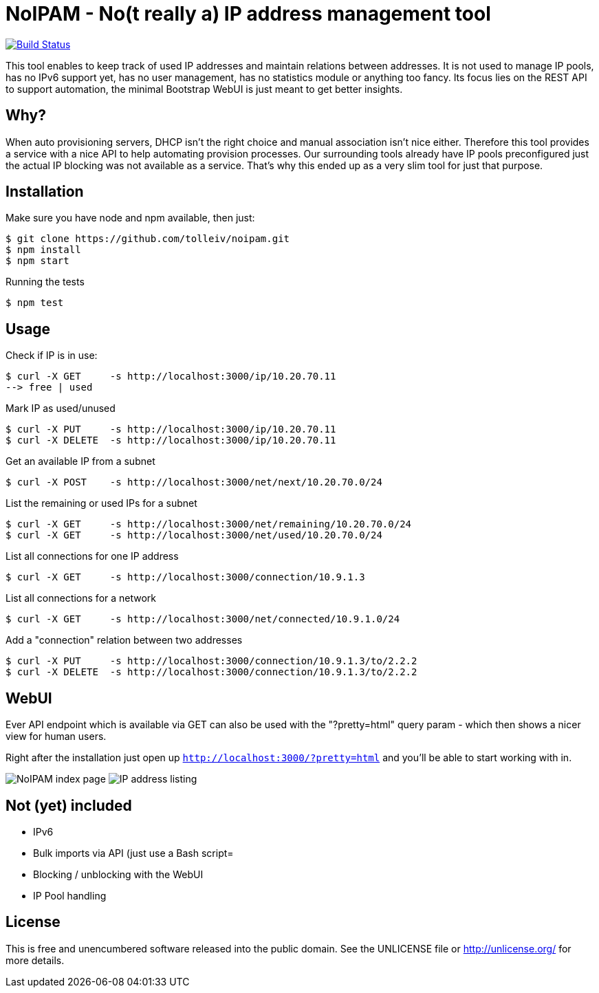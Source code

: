 
# NoIPAM -  No(t really a) IP address management tool

image:https://travis-ci.org/tolleiv/noipam.svg?branch=master["Build Status", link="https://travis-ci.org/tolleiv/noipam"]

This tool enables to keep track of used IP addresses and maintain relations between addresses. It is not used to manage IP pools, has no IPv6 support yet, has no user management, has no statistics module or anything too fancy. Its focus lies on the REST API to support automation, the minimal Bootstrap WebUI is just meant to get better insights.

## Why?

When auto provisioning servers, DHCP isn't the right choice and manual association isn't nice either.
Therefore this tool provides a service with a nice API to help automating provision processes. Our surrounding tools already have IP pools preconfigured just the actual IP blocking was not available as a service. That's why this ended up as a very slim tool for just that purpose.

## Installation

Make sure you have node and npm available, then just:

     $ git clone https://github.com/tolleiv/noipam.git
     $ npm install
     $ npm start

Running the tests

     $ npm test

## Usage

Check if IP is in use:

    $ curl -X GET     -s http://localhost:3000/ip/10.20.70.11
    --> free | used

Mark IP as used/unused

    $ curl -X PUT     -s http://localhost:3000/ip/10.20.70.11
    $ curl -X DELETE  -s http://localhost:3000/ip/10.20.70.11

Get an available IP from a subnet

    $ curl -X POST    -s http://localhost:3000/net/next/10.20.70.0/24

List the remaining or used IPs for a subnet

    $ curl -X GET     -s http://localhost:3000/net/remaining/10.20.70.0/24
    $ curl -X GET     -s http://localhost:3000/net/used/10.20.70.0/24

List all connections for one IP address

    $ curl -X GET     -s http://localhost:3000/connection/10.9.1.3

List all connections for a network

    $ curl -X GET     -s http://localhost:3000/net/connected/10.9.1.0/24

Add a "connection" relation between two addresses

    $ curl -X PUT     -s http://localhost:3000/connection/10.9.1.3/to/2.2.2
    $ curl -X DELETE  -s http://localhost:3000/connection/10.9.1.3/to/2.2.2

## WebUI

Ever API endpoint which is available via GET can also be used with the "?pretty=html" query param - which then shows a nicer view for human users.

Right after the installation just open up `http://localhost:3000/?pretty=html` and you'll be able to start working with in.

image:https://gist.github.com/tolleiv/9a864e498f3a50c47931/raw/homepage.png["NoIPAM index page"]
image:https://gist.github.com/tolleiv/9a864e498f3a50c47931/raw/ip-address-listing.png["IP address listing"]

## Not (yet) included

 * IPv6
 * Bulk imports via API (just use a Bash script=
 * Blocking / unblocking with the WebUI
 * IP Pool handling

## License

This is free and unencumbered software released into the public domain. See the UNLICENSE file or http://unlicense.org/ for more details.